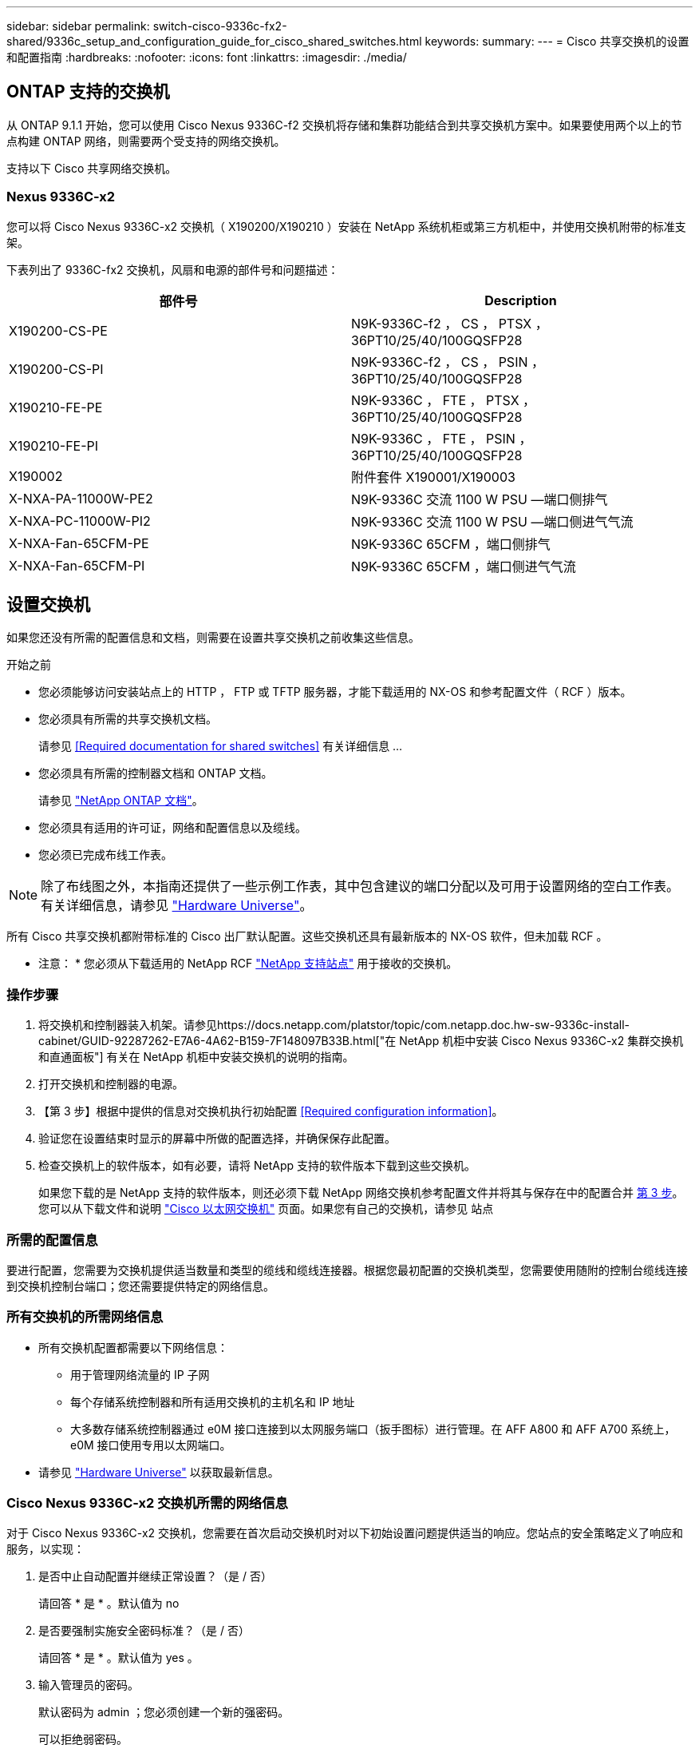 ---
sidebar: sidebar 
permalink: switch-cisco-9336c-fx2-shared/9336c_setup_and_configuration_guide_for_cisco_shared_switches.html 
keywords:  
summary:  
---
= Cisco 共享交换机的设置和配置指南
:hardbreaks:
:nofooter: 
:icons: font
:linkattrs: 
:imagesdir: ./media/




== ONTAP 支持的交换机

从 ONTAP 9.1.1 开始，您可以使用 Cisco Nexus 9336C-f2 交换机将存储和集群功能结合到共享交换机方案中。如果要使用两个以上的节点构建 ONTAP 网络，则需要两个受支持的网络交换机。

支持以下 Cisco 共享网络交换机。



=== Nexus 9336C-x2

您可以将 Cisco Nexus 9336C-x2 交换机（ X190200/X190210 ）安装在 NetApp 系统机柜或第三方机柜中，并使用交换机附带的标准支架。

下表列出了 9336C-fx2 交换机，风扇和电源的部件号和问题描述：

|===
| 部件号 | Description 


| X190200-CS-PE | N9K-9336C-f2 ， CS ， PTSX ， 36PT10/25/40/100GQSFP28 


| X190200-CS-PI | N9K-9336C-f2 ， CS ， PSIN ， 36PT10/25/40/100GQSFP28 


| X190210-FE-PE | N9K-9336C ， FTE ， PTSX ， 36PT10/25/40/100GQSFP28 


| X190210-FE-PI | N9K-9336C ， FTE ， PSIN ， 36PT10/25/40/100GQSFP28 


| X190002 | 附件套件 X190001/X190003 


| X-NXA-PA-11000W-PE2 | N9K-9336C 交流 1100 W PSU —端口侧排气 


| X-NXA-PC-11000W-PI2 | N9K-9336C 交流 1100 W PSU —端口侧进气气流 


| X-NXA-Fan-65CFM-PE | N9K-9336C 65CFM ，端口侧排气 


| X-NXA-Fan-65CFM-PI | N9K-9336C 65CFM ，端口侧进气气流 
|===


== 设置交换机

如果您还没有所需的配置信息和文档，则需要在设置共享交换机之前收集这些信息。

.开始之前
* 您必须能够访问安装站点上的 HTTP ， FTP 或 TFTP 服务器，才能下载适用的 NX-OS 和参考配置文件（ RCF ）版本。
* 您必须具有所需的共享交换机文档。
+
请参见 <<Required documentation for shared switches>> 有关详细信息 ...

* 您必须具有所需的控制器文档和 ONTAP 文档。
+
请参见 https://docs.netapp.com/us-en/ontap/index.html["NetApp ONTAP 文档"]。

* 您必须具有适用的许可证，网络和配置信息以及缆线。
* 您必须已完成布线工作表。



NOTE: 除了布线图之外，本指南还提供了一些示例工作表，其中包含建议的端口分配以及可用于设置网络的空白工作表。有关详细信息，请参见 https://hwu.netapp.com["Hardware Universe"]。

所有 Cisco 共享交换机都附带标准的 Cisco 出厂默认配置。这些交换机还具有最新版本的 NX-OS 软件，但未加载 RCF 。

* 注意： * 您必须从下载适用的 NetApp RCF https://mysupport.netapp.com["NetApp 支持站点"] 用于接收的交换机。



=== 操作步骤

. 将交换机和控制器装入机架。请参见https://docs.netapp.com/platstor/topic/com.netapp.doc.hw-sw-9336c-install-cabinet/GUID-92287262-E7A6-4A62-B159-7F148097B33B.html["在 NetApp 机柜中安装 Cisco Nexus 9336C-x2 集群交换机和直通面板"] 有关在 NetApp 机柜中安装交换机的说明的指南。
. 打开交换机和控制器的电源。
. 【第 3 步】根据中提供的信息对交换机执行初始配置 <<Required configuration information>>。
. 验证您在设置结束时显示的屏幕中所做的配置选择，并确保保存此配置。
. 检查交换机上的软件版本，如有必要，请将 NetApp 支持的软件版本下载到这些交换机。
+
如果您下载的是 NetApp 支持的软件版本，则还必须下载 NetApp 网络交换机参考配置文件并将其与保存在中的配置合并 <<step3,第 3 步>>。您可以从下载文件和说明 https://mysupport.netapp.com/site/info/cisco-ethernet-switch["Cisco 以太网交换机"] 页面。如果您有自己的交换机，请参见 站点





=== 所需的配置信息

要进行配置，您需要为交换机提供适当数量和类型的缆线和缆线连接器。根据您最初配置的交换机类型，您需要使用随附的控制台缆线连接到交换机控制台端口；您还需要提供特定的网络信息。



=== 所有交换机的所需网络信息

* 所有交换机配置都需要以下网络信息：
+
** 用于管理网络流量的 IP 子网
** 每个存储系统控制器和所有适用交换机的主机名和 IP 地址
** 大多数存储系统控制器通过 e0M 接口连接到以太网服务端口（扳手图标）进行管理。在 AFF A800 和 AFF A700 系统上， e0M 接口使用专用以太网端口。


* 请参见 https://hwu.netapp.com["Hardware Universe"] 以获取最新信息。




=== Cisco Nexus 9336C-x2 交换机所需的网络信息

对于 Cisco Nexus 9336C-x2 交换机，您需要在首次启动交换机时对以下初始设置问题提供适当的响应。您站点的安全策略定义了响应和服务，以实现：

. 是否中止自动配置并继续正常设置？（是 / 否）
+
请回答 * 是 * 。默认值为 no

. 是否要强制实施安全密码标准？（是 / 否）
+
请回答 * 是 * 。默认值为 yes 。

. 输入管理员的密码。
+
默认密码为 admin ；您必须创建一个新的强密码。

+
可以拒绝弱密码。

. 是否要进入基本配置对话框？（是 / 否）
+
在交换机的初始配置时，使用 * 是 * 进行响应。

. 是否创建其他登录帐户？（是 / 否）
+
您的问题解答取决于站点的策略，取决于备用管理员。默认值为 no

. 是否配置只读 SNMP 社区字符串？（是 / 否）
+
请使用 * 否 * 回答。默认值为 no

. 是否配置读写 SNMP 社区字符串？（是 / 否）
+
请使用 * 否 * 回答。默认值为 no

. 输入交换机名称。
+
交换机名称限制为 63 个字母数字字符。

. 是否继续进行带外（ mgmt0 ）管理配置？（是 / 否）
+
在该提示符处，使用 * 是 * （默认值）进行响应。在 mgmt0 IPv4 address ：提示符处，输入 IP 地址： ip_address

. 是否配置 default-gateway ？（是 / 否）
+
请回答 * 是 * 。在 default-gateway ：提示符的 IPv4 地址处，输入 default_gateway 。

. 是否配置高级 IP 选项？（是 / 否）
+
请使用 * 否 * 回答。默认值为 no

. 是否启用 telnet 服务？（是 / 否）
+
请使用 * 否 * 回答。默认值为 no

. 是否启用 SSH 服务？（是 / 否）
+
请回答 * 是 * 。默认值为 yes 。




NOTE: 使用集群交换机运行状况监控器（ CSHM ）收集日志功能时，建议使用 SSH 。为了增强安全性，还建议使用 SSHv2 。

. 【第 14 步】输入要生成的 SSH 密钥类型（ DSA/RSA/RSA/rsa1 ）。默认值为 RSA 。
. 输入密钥位数（ 1024-2048 ）。
. 是否配置 NTP 服务器？（是 / 否）
+
请使用 * 否 * 回答。默认值为 no

. 配置默认接口层（ L3/L2 ）：
+
请使用 * 二级 * 进行响应。默认值为 L2 。

. 配置默认交换机端口接口状态（ shut/noshut ）：
+
请使用 * noshut * 进行响应。默认值为 noshut 。

. 配置 CoPP 系统配置文件（严格 / 中等 / 宽松 / 密集）：
+
请使用 * 严格 * 回答。默认值为 strict 。

. 是否要编辑此配置？（是 / 否）
+
此时应显示新配置。查看并对您刚刚输入的配置进行任何必要的更改。如果您对配置满意，请在提示符处回答 no 。如果要编辑配置设置，请使用 * 是 * 进行响应。

. 是否使用此配置并保存？（是 / 否）
+
输入 * 是 * 以保存配置。此操作将自动更新 kickstart 和系统映像。




NOTE: 如果您在此阶段未保存配置，则下次重新启动交换机时，所有更改都不会生效。

有关交换机初始配置的详细信息，请参见以下指南： https://www.cisco.com/c/en/us/td/docs/dcn/hw/nx-os/nexus9000/9336c-fx2-e/cisco-nexus-9336c-fx2-e-nx-os-mode-switch-hardware-installation-guide.html["《 Cisco Nexus 9336C-x2 安装和升级指南》"]。



===== 共享交换机所需的文档

要设置 ONTAP 网络，您需要特定的交换机和控制器文档。

要设置 Cisco Nexus 9336C-x2 共享交换机，请参见 https://www.cisco.com/c/en/us/support/switches/nexus-9000-series-switches/series.html["Cisco Nexus 9000 系列交换机支持"] 页面。

|===
| 文档标题 | Description 


| link:https://www.cisco.com/c/en/us/td/docs/dcn/hw/nx-os/nexus9000/9336c-fx2-e/cisco-nexus-9336c-fx2-e-nx-os-mode-switch-hardware-installation-guide.html["Nexus 9000 系列硬件安装指南"] | 提供有关站点要求，交换机硬件详细信息和安装选项的详细信息。 


| link:https://www.cisco.com/c/en/us/support/switches/nexus-9000-series-switches/products-installation-and-configuration-guides-list.html["《 Cisco Nexus 9000 系列交换机软件配置指南》"] （选择适用于交换机上安装的 NX-OS 版本的指南） | 提供为 ONTAP 操作配置交换机之前所需的初始交换机配置信息。 


| link:https://www.cisco.com/c/en/us/support/switches/nexus-9000-series-switches/series.html#InstallandUpgrade["《 Cisco Nexus 9000 系列 NX-OS 软件升级和降级指南》"] （选择适用于交换机上安装的 NX-OS 版本的指南） | 提供有关如何根据需要将交换机降级为 ONTAP 支持的交换机软件的信息。 


| link:https://www.cisco.com/c/en/us/support/switches/nexus-9000-series-switches/products-command-reference-list.html["Cisco Nexus 9000 系列 NX-OS 命令参考主索引"] | 提供 Cisco 提供的各种命令参考的链接。 


| link:https://www.cisco.com/c/en/us/td/docs/switches/datacenter/sw/mib/quickreference/b_Cisco_Nexus_7000_Series_and_9000_Series_NX-OS_MIB_Quick_Reference.html["《 Cisco Nexus 9000 MIB 参考》"] | 介绍 Nexus 9000 交换机的管理信息库（ Management Information Base ， MIB ）文件。 


| link:https://www.cisco.com/c/en/us/support/switches/nexus-9000-series-switches/products-system-message-guides-list.html["Nexus 9000 系列 NX-OS 系统消息参考"] | 介绍 Cisco Nexus 9000 系列交换机的系统消息，信息性消息以及可能有助于诊断链路，内部硬件或系统软件问题的其他消息。 


| link:https://www.cisco.com/c/en/us/support/switches/nexus-9000-series-switches/series.html#ReleaseandCompatibility["《 Cisco Nexus 9000 系列 NX-OS 发行说明》"] （选择交换机上安装的 NX-OS 版本的注释） | 介绍 Cisco Nexus 9000 系列的功能，错误和限制。 


| link:https://www.cisco.com/c/en/us/td/docs/switches/datacenter/mds9000/hw/regulatory/compliance/RCSI.html["Cisco Nexus 9000 系列的合规性和安全信息"] | 提供 Nexus 9000 系列交换机的国际机构合规性，安全性和法定信息。 
|===


== Cisco Nexus 9336C-x2 布线详细信息

您可以使用以下布线映像完成控制器和交换机之间的布线。

* 交换机连接 *image:9336c_image1.jpg["交换机连接"]

如果要将存储作为直连存储进行布线，而不是使用共享交换机存储端口，请按照直连图进行操作： * 直连 *image:9336c_image2.jpg["直连"]



=== Cisco Nexus 9336C-x2 布线工作表

如果要记录受支持的平台，则必须参考填写好的布线工作表示例，填写空布线工作表。

每对交换机上的端口定义示例如下：image:cabling_worksheet.jpg["布线工作表"]

其中：

* 100 G ISL 连接到交换机 A 端口 35
* 100 G ISL 连接到交换机 A 端口 36
* 100 G ISL 连接到交换机 B 端口 35
* 100 G ISL 连接到交换机 B 端口 36




=== 空布线工作表

您可以使用空白布线工作表记录支持用作集群节点的平台。Hardware Universe 的 " 支持的集群连接 " 表定义了平台使用的集群端口。

image:blank_cabling_worksheet.jpg["空布线工作表"]

其中：

* 100 G ISL 连接到交换机 A 端口 35
* 100 G ISL 连接到交换机 A 端口 36
* 100 G ISL 连接到交换机 B 端口 35
* 100 G ISL 连接到交换机 B 端口 36

